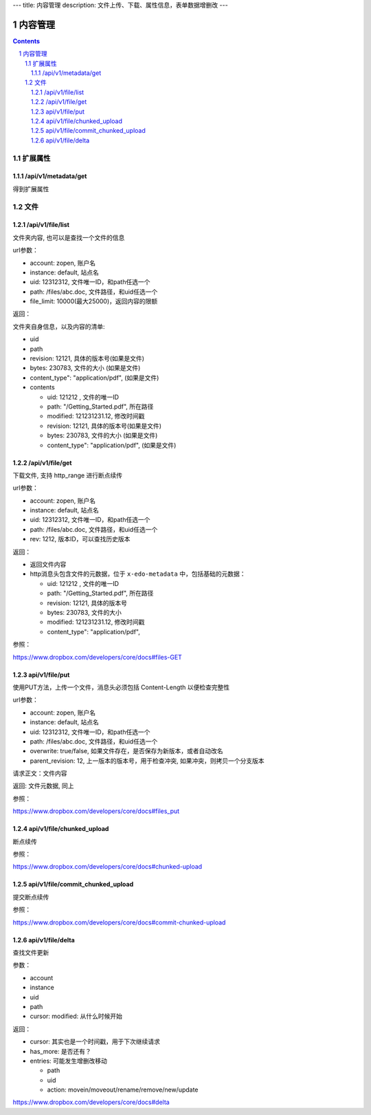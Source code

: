 ---
title: 内容管理
description: 文件上传、下载、属性信息，表单数据增删改
---

==========================
内容管理
==========================

.. contents::
.. sectnum::

扩展属性
================

/api/v1/metadata/get
-------------------------
得到扩展属性

文件
============

/api/v1/file/list
-------------------------
文件夹内容, 也可以是查找一个文件的信息

url参数：

- account: zopen, 账户名
- instance: default, 站点名
- uid: 12312312, 文件唯一ID，和path任选一个
- path: /files/abc.doc, 文件路径，和uid任选一个

- file_limit: 10000(最大25000)，返回内容的限额

返回：

文件夹自身信息，以及内容的清单:

- uid
- path
- revision: 12121, 具体的版本号(如果是文件)
- bytes: 230783, 文件的大小 (如果是文件)
- content_type": "application/pdf", (如果是文件)
- contents

  - uid: 121212 , 文件的唯一ID
  - path: "/Getting_Started.pdf", 所在路径
  - modified: 121231231.12, 修改时间戳
  - revision: 12121, 具体的版本号(如果是文件)
  - bytes: 230783, 文件的大小 (如果是文件)
  - content_type": "application/pdf", (如果是文件)

/api/v1/file/get 
----------------------
下载文件, 支持 http_range 进行断点续传

url参数：

- account: zopen, 账户名
- instance: default, 站点名
- uid: 12312312, 文件唯一ID，和path任选一个
- path: /files/abc.doc, 文件路径，和uid任选一个

- rev: 1212, 版本ID，可以查找历史版本

返回：

- 返回文件内容
- http消息头包含文件的元数据，位于 ``x-edo-metadata`` 中，包括基础的元数据：

  - uid: 121212 , 文件的唯一ID
  - path: "/Getting_Started.pdf", 所在路径
  - revision: 12121, 具体的版本号
  - bytes: 230783, 文件的大小
  - modified: 121231231.12, 修改时间戳
  - content_type": "application/pdf",

参照：

https://www.dropbox.com/developers/core/docs#files-GET

api/v1/file/put
---------------------------------
使用PUT方法，上传一个文件，消息头必须包括 Content-Length 以便检查完整性

url参数：

- account: zopen, 账户名
- instance: default, 站点名
- uid: 12312312, 文件唯一ID，和path任选一个
- path: /files/abc.doc, 文件路径，和uid任选一个
- overwrite: true/false, 如果文件存在，是否保存为新版本，或者自动改名
- parent_revision: 12, 上一版本的版本号，用于检查冲突, 如果冲突，则拷贝一个分支版本

请求正文：文件内容

返回: 文件元数据, 同上

参照：

https://www.dropbox.com/developers/core/docs#files_put

api/v1/file/chunked_upload 
------------------------------------------
断点续传

参照：

https://www.dropbox.com/developers/core/docs#chunked-upload

api/v1/file/commit_chunked_upload
--------------------------------------------------
提交断点续传

参照：

https://www.dropbox.com/developers/core/docs#commit-chunked-upload

api/v1/file/delta 
----------------------------------
查找文件更新

参数：

- account
- instance
- uid
- path
- cursor: modified: 从什么时候开始

返回：

- cursor: 其实也是一个时间戳，用于下次继续请求
- has_more: 是否还有？
- entries: 可能发生增删改移动

  - path
  - uid
  - action: movein/moveout/rename/remove/new/update

https://www.dropbox.com/developers/core/docs#delta

